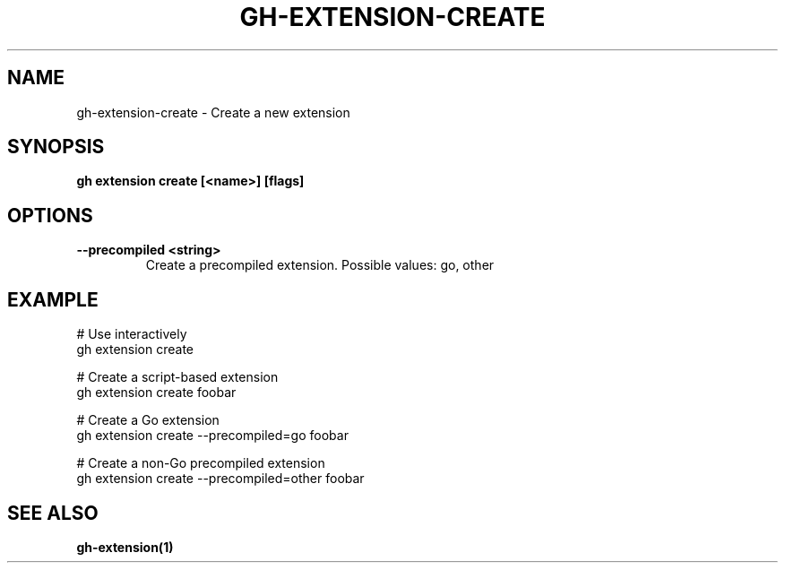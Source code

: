 .nh
.TH "GH-EXTENSION-CREATE" "1" "Aug 2024" "GitHub CLI 2.54.0" "GitHub CLI manual"

.SH NAME
.PP
gh-extension-create - Create a new extension


.SH SYNOPSIS
.PP
\fBgh extension create [<name>] [flags]\fR


.SH OPTIONS
.TP
\fB--precompiled\fR \fB<string>\fR
Create a precompiled extension. Possible values: go, other


.SH EXAMPLE
.EX
# Use interactively
gh extension create

# Create a script-based extension
gh extension create foobar

# Create a Go extension
gh extension create --precompiled=go foobar

# Create a non-Go precompiled extension
gh extension create --precompiled=other foobar

.EE


.SH SEE ALSO
.PP
\fBgh-extension(1)\fR
